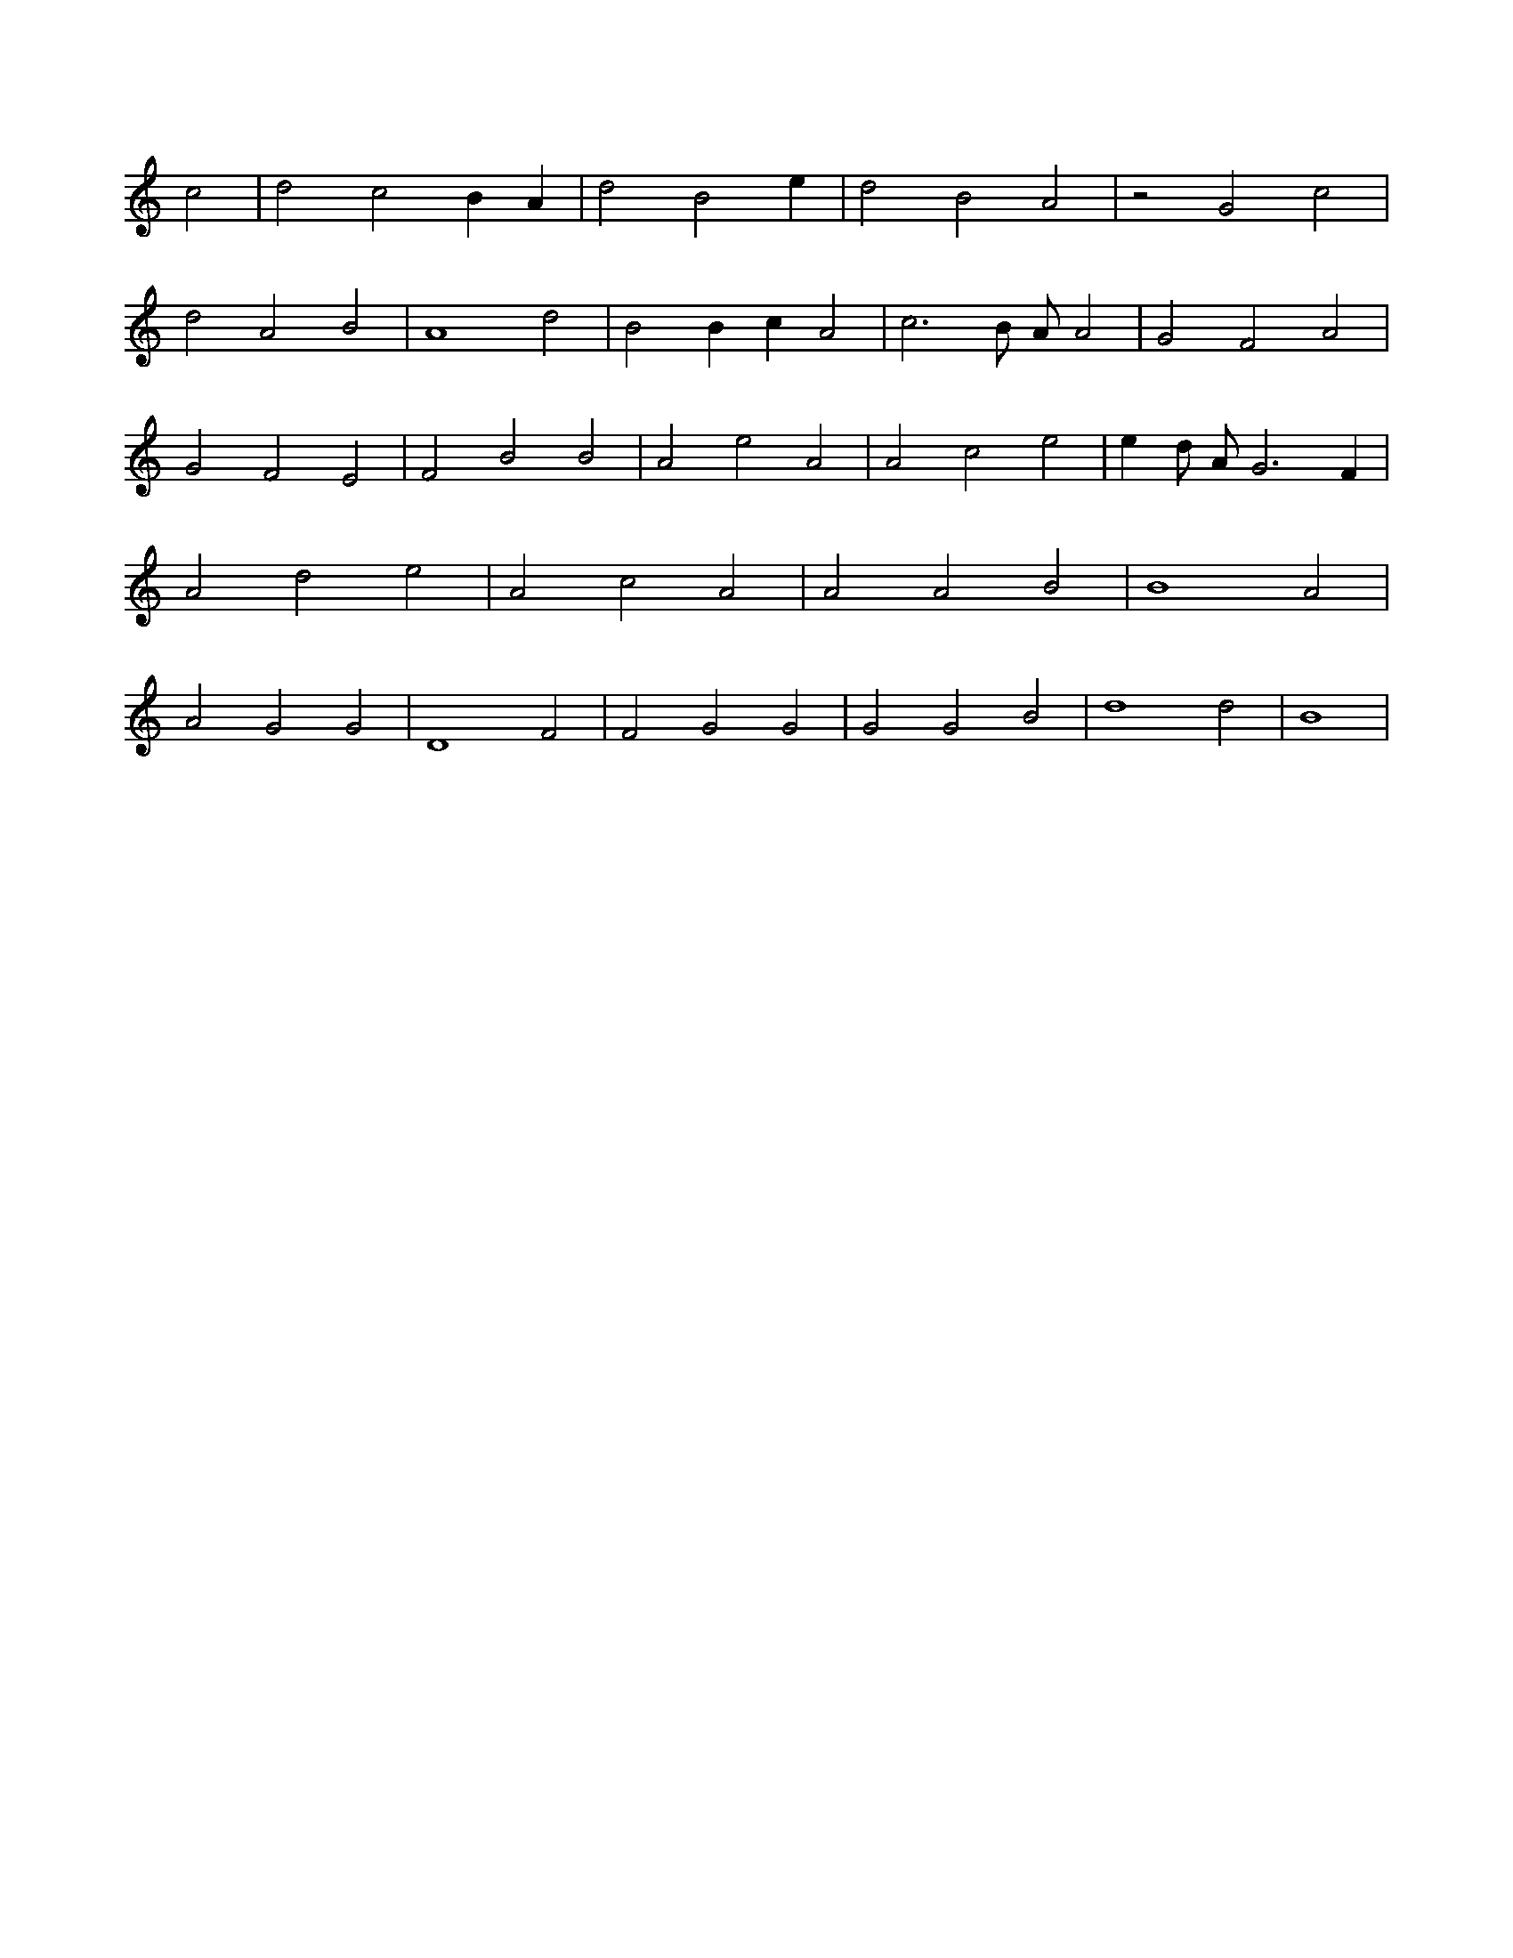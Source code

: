 X:965
L:1/4
M:none
K:CMaj
c2 | d2 c2 B A | d2 B2 e | d2 B2 A2 | z2 G2 c2 | d2 A2 B2 | A4 d2 | B2 B c A2 | c3 B/2 A/2 A2 | G2 F2 A2 | G2 F2 E2 | F2 B2 B2 | A2 e2 A2 | A2 c2 e2 | e d/2 A/2 G3 F | A2 d2 e2 | A2 c2 A2 | A2 A2 B2 | B4 A2 | A2 G2 G2 | D4 F2 | F2 G2 G2 | G2 G2 B2 | d4 d2 | B4 |

